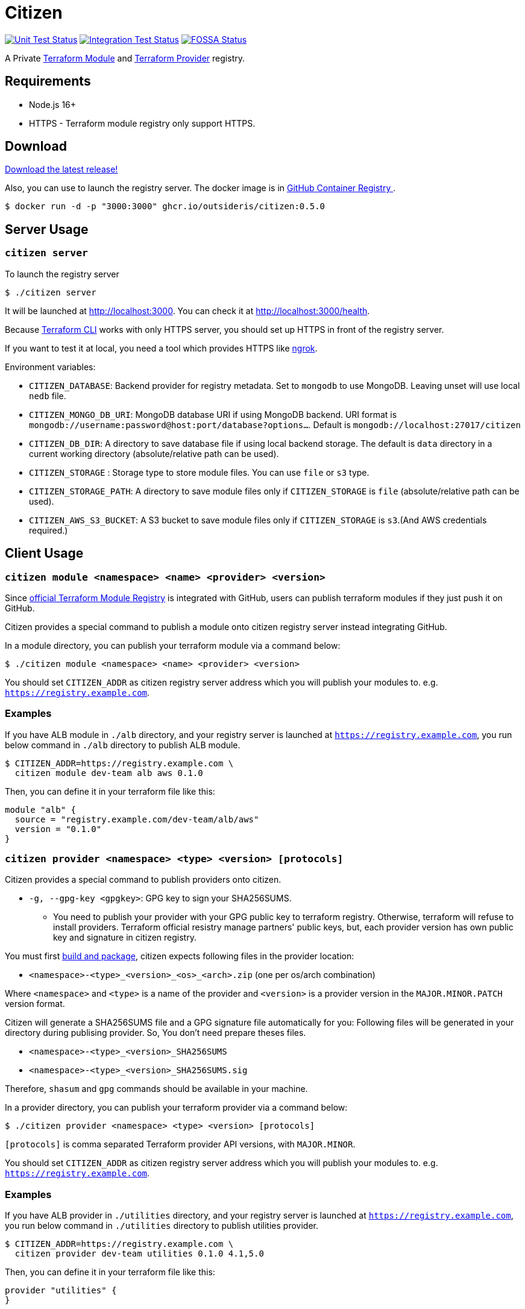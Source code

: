 = Citizen

image:https://github.com/outsideris/citizen/workflows/Unit%20tests/badge.svg["Unit Test Status", link="https://github.com/outsideris/citizen/actions?query=workflow%3A%22Unit+tests%22+branch%3Amain"]
image:https://github.com/outsideris/citizen/workflows/Integration%20Tests/badge.svg["Integration Test Status", link="https://github.com/outsideris/citizen/actions?query=workflow%3A%22Integration+Tests%22+branch%3Amain"]
image:https://app.fossa.io/api/projects/git%2Bgithub.com%2Foutsideris%2Fcitizen.svg?type=shield["FOSSA Status", link="https://app.fossa.io/projects/git%2Bgithub.com%2Foutsideris%2Fcitizen?ref=badge_shield"]

A Private link:https://registry.terraform.io/[Terraform Module] and link:https://www.terraform.io/docs/internals/provider-registry-protocol.html[Terraform Provider] registry.

== Requirements

* Node.js 16+
* HTTPS - Terraform module registry only support HTTPS.

== Download
link:https://github.com/outsideris/citizen/releases/latest[Download the latest release!]

Also, you can use to launch the registry server.
The docker image is in link:https://github.com/users/outsideris/packages/container/package/citizen[GitHub Container Registry
].

[source, sh]
....
$ docker run -d -p "3000:3000" ghcr.io/outsideris/citizen:0.5.0
....

== Server Usage

=== `citizen server`

To launch the registry server
[source, sh]
....
$ ./citizen server
....

It will be launched at link:http://localhost:3000[http://localhost:3000]. You can check it at link:http://localhost:3000/health[http://localhost:3000/health].

Because link:https://www.terraform.io/[Terraform CLI] works with only HTTPS server, you should set up HTTPS in front of the registry server.

If you want to test it at local, you need a tool which provides HTTPS like link:https://ngrok.com/[ngrok].

Environment variables:

* `CITIZEN_DATABASE`: Backend provider for registry metadata. Set to `mongodb` to use MongoDB. Leaving unset will use local `nedb` file.
* `CITIZEN_MONGO_DB_URI`: MongoDB database URI if using MongoDB backend. URI format is `mongodb://username:password@host:port/database?options...`. Default is `mongodb://localhost:27017/citizen`
* `CITIZEN_DB_DIR`: A directory to save database file if using local backend storage. The default is `data` directory in a current working directory (absolute/relative path can be used).
* `CITIZEN_STORAGE` : Storage type to store module files. You can use `file` or `s3` type.
* `CITIZEN_STORAGE_PATH`: A directory to save module files only if `CITIZEN_STORAGE` is `file` (absolute/relative path can be used).
* `CITIZEN_AWS_S3_BUCKET`: A S3 bucket to save module files only if `CITIZEN_STORAGE` is `s3`.(And AWS credentials required.)

== Client Usage

=== `citizen module <namespace> <name> <provider> <version>`

Since link:https://registry.terraform.io/[official Terraform Module Registry] is integrated with GitHub, users can publish terraform modules if they just push it on GitHub.

Citizen provides a special command to publish a module onto citizen registry server instead integrating GitHub.

In a module directory, you can publish your terraform module via a command below:
[source, sh]
....
$ ./citizen module <namespace> <name> <provider> <version>
....

You should set `CITIZEN_ADDR` as citizen registry server address which you will publish your modules to. e.g. `https://registry.example.com`.

=== Examples
If you have ALB module in `./alb` directory, and your registry server is launched at `https://registry.example.com`, you run below command in `./alb` directory to publish ALB module.
[source, sh]
....
$ CITIZEN_ADDR=https://registry.example.com \
  citizen module dev-team alb aws 0.1.0
....

Then, you can define it in your terraform file like this:
....
module "alb" {
  source = "registry.example.com/dev-team/alb/aws"
  version = "0.1.0"
}
....

=== `citizen provider <namespace> <type> <version> [protocols]`

Citizen provides a special command to publish providers onto citizen.

- `-g, --gpg-key <gpgkey>`: GPG key to sign your SHA256SUMS.

* You need to publish your provider with your GPG public key to terraform registry.
Otherwise, terraform will refuse to install providers.
Terraform official resistry manage partners' public keys,
but, each provider version has own public key and signature in citizen registry.

You must first link:https://www.terraform.io/docs/registry/providers/publishing.html[build and package], citizen
expects following files in the provider location:

- `<namespace>-<type>_<version>_<os>_<arch>.zip` (one per os/arch combination)

Where `<namespace>` and `<type>` is a name of the provider and `<version>` is a provider
version in the `MAJOR.MINOR.PATCH` version format.

Citizen will generate a SHA256SUMS file and a GPG signature file automatically for you:
Following files will be generated in your directory during publising provider.
So, You don't need prepare theses files.

* `<namespace>-<type>_<version>_SHA256SUMS`
* `<namespace>-<type>_<version>_SHA256SUMS.sig`

Therefore, `shasum` and `gpg` commands should be available in your machine.

In a provider directory, you can publish your terraform provider via a command below:
[source, sh]
....
$ ./citizen provider <namespace> <type> <version> [protocols]
....

`[protocols]` is comma separated Terraform provider API versions, with `MAJOR.MINOR`.

You should set `CITIZEN_ADDR` as citizen registry server address which you will publish your modules to. e.g. `https://registry.example.com`.

=== Examples
If you have ALB provider in `./utilities` directory, and your registry server is launched at `https://registry.example.com`,
you run below command in `./utilities` directory to publish utilities provider.
[source, sh]
....
$ CITIZEN_ADDR=https://registry.example.com \
  citizen provider dev-team utilities 0.1.0 4.1,5.0
....

Then, you can define it in your terraform file like this:
....
provider "utilities" {
}

terraform {
  required_providers {
    utilities = {
      source = "registry.example.com/dev-team/utilities"
      version = "0.1.0"
    }
  }
}
....

== Development
Set environment variables, see above.

[source, sh]
....
$ ./bin/citizen server
$ ./bin/citizen module
....

=== Test
Set at least a storage path and the s3 bucket name variables for the tests to succeed.
You need to be able to access the bucket, so you probably want to have an active aws or aws-vault profile.

Run mongodb first like:
[source, sh]
....
$ docker run --rm -p 27017:27017 --name mongo mongo
....

Run the tests:
[source, sh]
....
$ npm test
....

Run the tests with the environment variables prefixed:
[source, sh]
....
$ CITIZEN_STORAGE_PATH=storage CITIZEN_AWS_S3_BUCKET=terraform-registry-modules npm test
....

=== Build distributions

[source, sh]
....
$ npm run build
....

Under ``dist/``,
citizen binaries for linux, darwin and windows made.

== License
image:https://app.fossa.io/api/projects/git%2Bgithub.com%2Foutsideris%2Fcitizen.svg?type=large["FOSSA Status", link="https://app.fossa.io/projects/git%2Bgithub.com%2Foutsideris%2Fcitizen?ref=badge_large"]
